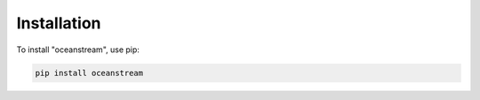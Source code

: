 Installation
============

To install "oceanstream", use pip:

.. code-block:: bash

   pip install oceanstream
